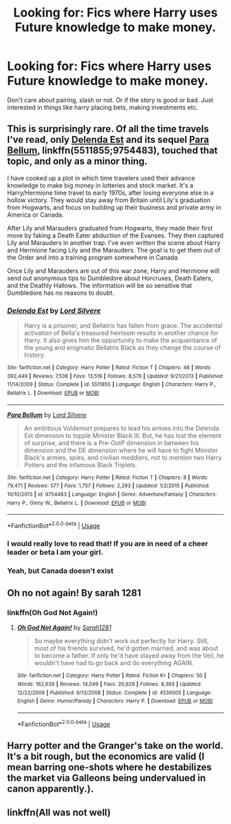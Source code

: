 #+TITLE: Looking for: Fics where Harry uses Future knowledge to make money.

* Looking for: Fics where Harry uses Future knowledge to make money.
:PROPERTIES:
:Author: dearjayycee
:Score: 1
:DateUnix: 1551244149.0
:DateShort: 2019-Feb-27
:FlairText: Request
:END:
Don't care about pairing, slash or not. Or if the story is good or bad. Just interested in things like harry placing bets, making investments etc.


** This is surprisingly rare. Of all the time travels I've read, only [[https://www.fanfiction.net/s/5511855/1/][Delenda Est]] and its sequel [[https://www.fanfiction.net/s/9754483/1/Para-Bellum][Para Bellum]], linkffn(5511855;9754483), touched that topic, and only as a minor thing.

I have cooked up a plot in which time travelers used their advance knowledge to make big money in lotteries and stock market. It's a Harry/Hermione time travel to early 1970s, after losing everyone else in a hollow victory. They would stay away from Britain until Lily's graduation from Hogwarts, and focus on building up their business and private army in America or Canada.

After Lily and Marauders graduated from Hogwarts, they made their first move by faking a Death Eater abduction of the Evanses. They then captured Lily and Marauders in another trap. I've even written the scene about Harry and Hermione facing Lily and the Marauders. The goal is to get them out of the Order and into a training program somewhere in Canada.

Once Lily and Marauders are out of this war zone, Harry and Hermione will send out anonymous tips to Dumbledore about Horcruxes, Death Eaters, and the Deathly Hallows. The information will be so sensitive that Dumbledore has no reasons to doubt.
:PROPERTIES:
:Author: InquisitorCOC
:Score: 1
:DateUnix: 1551246505.0
:DateShort: 2019-Feb-27
:END:

*** [[https://www.fanfiction.net/s/5511855/1/][*/Delenda Est/*]] by [[https://www.fanfiction.net/u/116880/Lord-Silvere][/Lord Silvere/]]

#+begin_quote
  Harry is a prisoner, and Bellatrix has fallen from grace. The accidental activation of Bella's treasured heirloom results in another chance for Harry. It also gives him the opportunity to make the acquaintance of the young and enigmatic Bellatrix Black as they change the course of history.
#+end_quote

^{/Site/:} ^{fanfiction.net} ^{*|*} ^{/Category/:} ^{Harry} ^{Potter} ^{*|*} ^{/Rated/:} ^{Fiction} ^{T} ^{*|*} ^{/Chapters/:} ^{46} ^{*|*} ^{/Words/:} ^{392,449} ^{*|*} ^{/Reviews/:} ^{7,538} ^{*|*} ^{/Favs/:} ^{13,516} ^{*|*} ^{/Follows/:} ^{8,576} ^{*|*} ^{/Updated/:} ^{9/21/2013} ^{*|*} ^{/Published/:} ^{11/14/2009} ^{*|*} ^{/Status/:} ^{Complete} ^{*|*} ^{/id/:} ^{5511855} ^{*|*} ^{/Language/:} ^{English} ^{*|*} ^{/Characters/:} ^{Harry} ^{P.,} ^{Bellatrix} ^{L.} ^{*|*} ^{/Download/:} ^{[[http://www.ff2ebook.com/old/ffn-bot/index.php?id=5511855&source=ff&filetype=epub][EPUB]]} ^{or} ^{[[http://www.ff2ebook.com/old/ffn-bot/index.php?id=5511855&source=ff&filetype=mobi][MOBI]]}

--------------

[[https://www.fanfiction.net/s/9754483/1/][*/Para Bellum/*]] by [[https://www.fanfiction.net/u/116880/Lord-Silvere][/Lord Silvere/]]

#+begin_quote
  An ambitious Voldemort prepares to lead his armies into the Delenda Est dimension to topple Minister Black III. But, he has lost the element of surprise, and there is a Pre-OotP dimension in between his dimension and the DE dimension where he will have to fight Minister Black's armies, spies, and civilian meddlers, not to mention two Harry Potters and the infamous Black Triplets.
#+end_quote

^{/Site/:} ^{fanfiction.net} ^{*|*} ^{/Category/:} ^{Harry} ^{Potter} ^{*|*} ^{/Rated/:} ^{Fiction} ^{T} ^{*|*} ^{/Chapters/:} ^{8} ^{*|*} ^{/Words/:} ^{79,471} ^{*|*} ^{/Reviews/:} ^{577} ^{*|*} ^{/Favs/:} ^{1,757} ^{*|*} ^{/Follows/:} ^{2,293} ^{*|*} ^{/Updated/:} ^{1/2/2015} ^{*|*} ^{/Published/:} ^{10/10/2013} ^{*|*} ^{/id/:} ^{9754483} ^{*|*} ^{/Language/:} ^{English} ^{*|*} ^{/Genre/:} ^{Adventure/Fantasy} ^{*|*} ^{/Characters/:} ^{Harry} ^{P.,} ^{Ginny} ^{W.,} ^{Bellatrix} ^{L.} ^{*|*} ^{/Download/:} ^{[[http://www.ff2ebook.com/old/ffn-bot/index.php?id=9754483&source=ff&filetype=epub][EPUB]]} ^{or} ^{[[http://www.ff2ebook.com/old/ffn-bot/index.php?id=9754483&source=ff&filetype=mobi][MOBI]]}

--------------

*FanfictionBot*^{2.0.0-beta} | [[https://github.com/tusing/reddit-ffn-bot/wiki/Usage][Usage]]
:PROPERTIES:
:Author: FanfictionBot
:Score: 1
:DateUnix: 1551246864.0
:DateShort: 2019-Feb-27
:END:


*** I would really love to read that! If you are in need of a cheer leader or beta I am your girl.
:PROPERTIES:
:Author: dearjayycee
:Score: 1
:DateUnix: 1551249022.0
:DateShort: 2019-Feb-27
:END:


*** Yeah, but Canada doesn't exist
:PROPERTIES:
:Author: glencoe2000
:Score: 1
:DateUnix: 1551335038.0
:DateShort: 2019-Feb-28
:END:


** Oh no not again! By sarah 1281
:PROPERTIES:
:Score: 1
:DateUnix: 1551247604.0
:DateShort: 2019-Feb-27
:END:

*** linkffn(Oh God Not Again!)
:PROPERTIES:
:Author: Eragon856
:Score: 1
:DateUnix: 1555378126.0
:DateShort: 2019-Apr-16
:END:

**** [[https://www.fanfiction.net/s/4536005/1/][*/Oh God Not Again!/*]] by [[https://www.fanfiction.net/u/674180/Sarah1281][/Sarah1281/]]

#+begin_quote
  So maybe everything didn't work out perfectly for Harry. Still, most of his friends survived, he'd gotten married, and was about to become a father. If only he'd have stayed away from the Veil, he wouldn't have had to go back and do everything AGAIN.
#+end_quote

^{/Site/:} ^{fanfiction.net} ^{*|*} ^{/Category/:} ^{Harry} ^{Potter} ^{*|*} ^{/Rated/:} ^{Fiction} ^{K+} ^{*|*} ^{/Chapters/:} ^{50} ^{*|*} ^{/Words/:} ^{162,639} ^{*|*} ^{/Reviews/:} ^{14,049} ^{*|*} ^{/Favs/:} ^{20,928} ^{*|*} ^{/Follows/:} ^{8,393} ^{*|*} ^{/Updated/:} ^{12/22/2009} ^{*|*} ^{/Published/:} ^{9/13/2008} ^{*|*} ^{/Status/:} ^{Complete} ^{*|*} ^{/id/:} ^{4536005} ^{*|*} ^{/Language/:} ^{English} ^{*|*} ^{/Genre/:} ^{Humor/Parody} ^{*|*} ^{/Characters/:} ^{Harry} ^{P.} ^{*|*} ^{/Download/:} ^{[[http://www.ff2ebook.com/old/ffn-bot/index.php?id=4536005&source=ff&filetype=epub][EPUB]]} ^{or} ^{[[http://www.ff2ebook.com/old/ffn-bot/index.php?id=4536005&source=ff&filetype=mobi][MOBI]]}

--------------

*FanfictionBot*^{2.0.0-beta} | [[https://github.com/tusing/reddit-ffn-bot/wiki/Usage][Usage]]
:PROPERTIES:
:Author: FanfictionBot
:Score: 1
:DateUnix: 1555378149.0
:DateShort: 2019-Apr-16
:END:


** Harry potter and the Granger's take on the world. It's a bit rough, but the economics are valid (I mean barring one-shots where he destabilizes the market via Galleons being undervalued in canon apparently.).
:PROPERTIES:
:Score: 1
:DateUnix: 1551315622.0
:DateShort: 2019-Feb-28
:END:


** linkffn(All was not well)
:PROPERTIES:
:Author: shillecce
:Score: 1
:DateUnix: 1552543036.0
:DateShort: 2019-Mar-14
:END:
